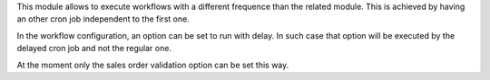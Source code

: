 This module allows to execute workflows with a different frequence than
the related module.
This is achieved by having an other cron job independent to the first one.

In the workflow configuration, an option can be set to run with delay.
In such case that option will be executed by the delayed cron job and not
the regular one.

At the moment only the sales order validation option can be set this way.
